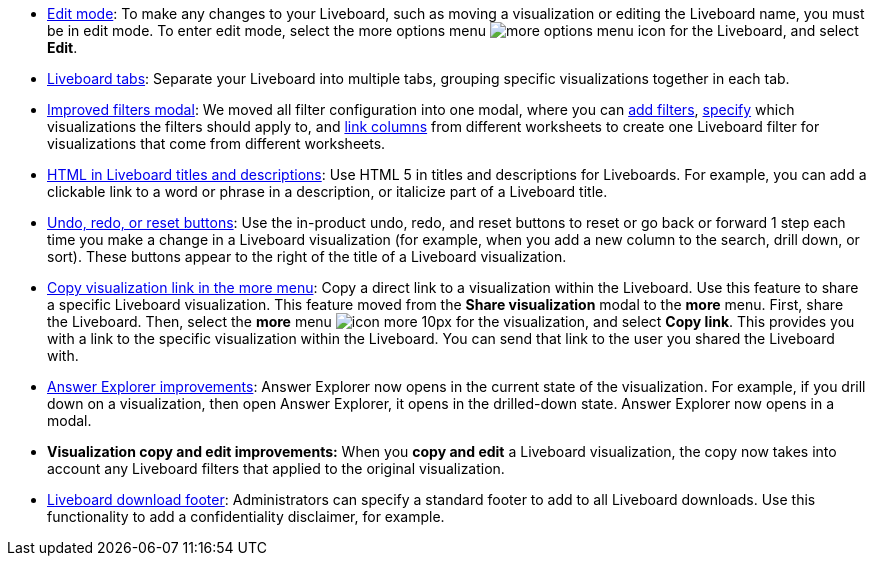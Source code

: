* xref:liveboards.adoc#edit-mode[Edit mode]: To make any changes to your Liveboard, such as moving a visualization or editing the Liveboard name, you must be in edit mode. To enter edit mode, select the more options menu image:icon-more-10px.png[more options menu icon] for the Liveboard, and select *Edit*.
* xref:liveboard-tabs.adoc[Liveboard tabs]: Separate your Liveboard into multiple tabs, grouping specific visualizations together in each tab.
* xref:liveboard-filters.adoc[Improved filters modal]: We moved all filter configuration into one modal, where you can xref:liveboard-filters.adoc[add filters], xref:liveboard-filters-selective.adoc[specify] which visualizations the filters should apply to, and xref:liveboard-filters-linked.adoc[link columns] from different worksheets to create one Liveboard filter for visualizations that come from different worksheets.
* xref:chart-html.adoc[HTML in Liveboard titles and descriptions]: Use HTML 5 in titles and descriptions for Liveboards. For example, you can add a clickable link to a word or phrase in a description, or italicize part of a Liveboard title.
* xref:liveboards.adoc#back-button[Undo, redo, or reset buttons]: Use the in-product undo, redo, and reset buttons to reset or go back or forward 1 step each time you make a change in a Liveboard visualization (for example, when you add a new column to the search, drill down, or sort). These buttons appear to the right of the title of a Liveboard visualization.
* xref:share-liveboards.adoc#share-viz[Copy visualization link in the more menu]: Copy a direct link to a visualization within the Liveboard. Use this feature to share a specific Liveboard visualization. This feature moved from the *Share visualization* modal to the *more* menu. First, share the Liveboard. Then, select the *more* menu image:icon-more-10px.png[] for the visualization, and select *Copy link*. This provides you with a link to the specific visualization within the Liveboard. You can send that link to the user you shared the Liveboard with.
* xref:answer-explorer.adoc[Answer Explorer improvements]: Answer Explorer now opens in the current state of the visualization. For example, if you drill down on a visualization, then open Answer Explorer, it opens in the drilled-down state. Answer Explorer now opens in a modal.
* *Visualization copy and edit improvements:* When you *copy and edit* a Liveboard visualization, the copy now takes into account any Liveboard filters that applied to the original visualization.
* xref:admin-portal-search-spotiq-settings.adoc#visualization-footer[Liveboard download footer]: Administrators can specify a standard footer to add to all  Liveboard downloads. Use this functionality to add a confidentiality disclaimer, for example.
